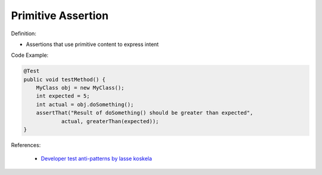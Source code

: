 Primitive Assertion
^^^^^
Definition:

* Assertions that use primitive content to express intent


Code Example:

.. code-block:: java

    @Test
    public void testMethod() {
        MyClass obj = new MyClass();
        int expected = 5;
        int actual = obj.doSomething();
        assertThat("Result of doSomething() should be greater than expected",
                actual, greaterThan(expected));
    }


References:

 * `Developer test anti-patterns by lasse koskela <https://www.youtube.com/watch?v=3Fa69eQ6XgM>`_

